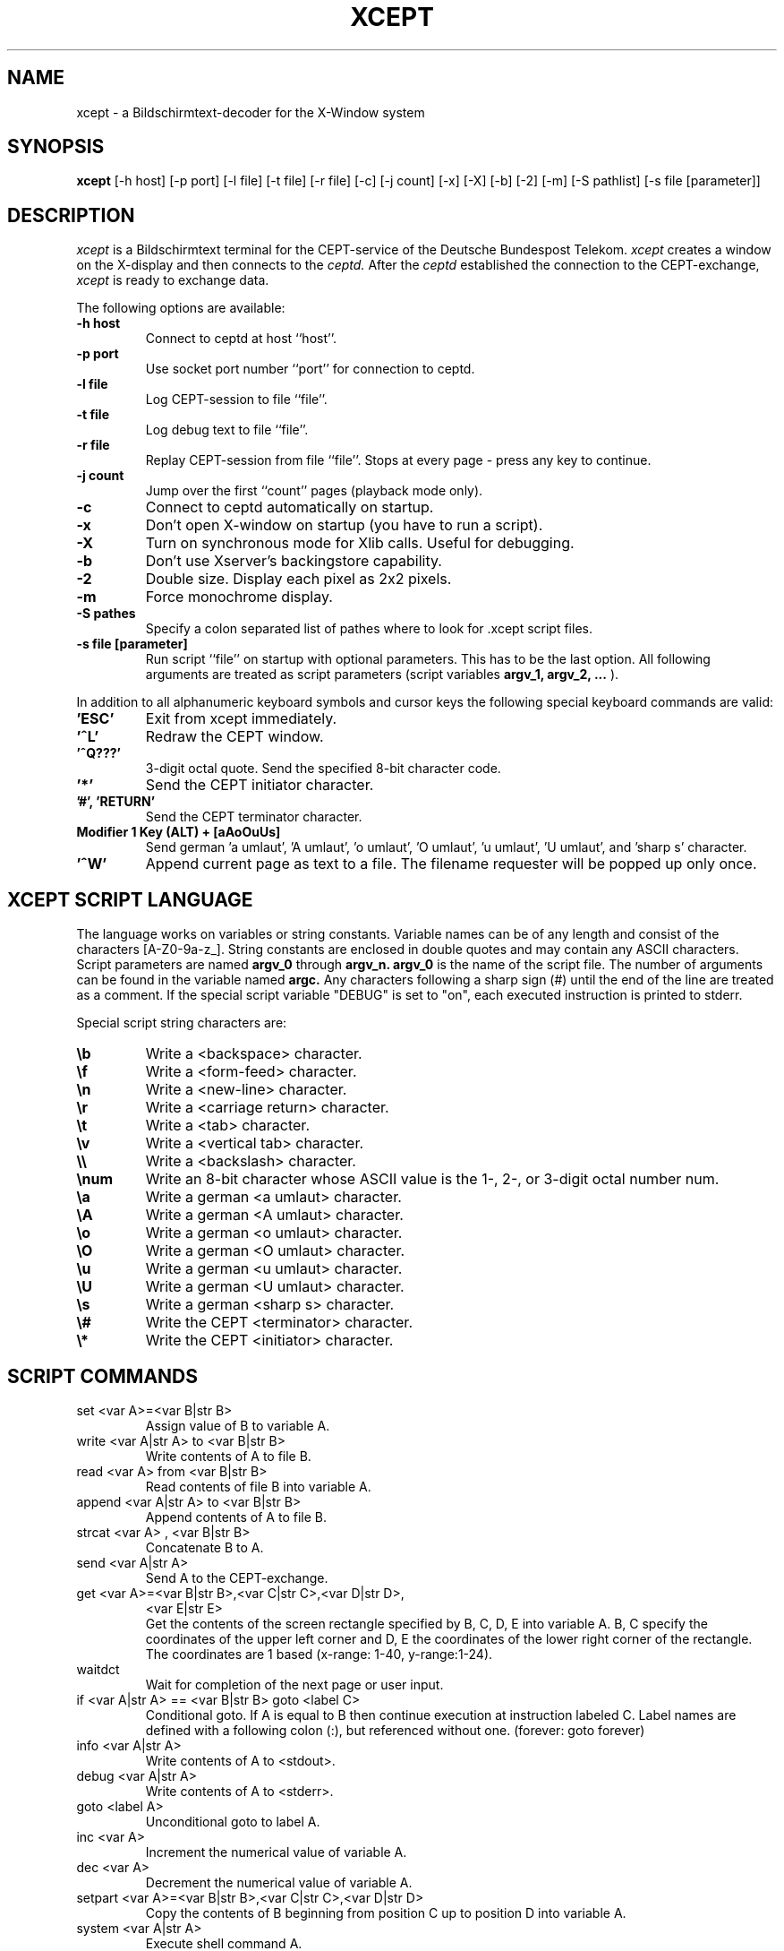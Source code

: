 .TH XCEPT 1 "24 September 1993"
.SH NAME
xcept \- a Bildschirmtext-decoder for the X\-Window system
.SH SYNOPSIS
.B xcept
[\-h host] [\-p port] [\-l file] [\-t file] [\-r file] [\-c] [\-j count]
[\-x] [\-X] [\-b] [\-2] [\-m] [\-S pathlist] [\-s file [parameter]] 
.SH DESCRIPTION
.I xcept
is a Bildschirmtext terminal for the CEPT-service of the Deutsche Bundespost
Telekom.
.I xcept
creates a window on the X-display and then connects to the
.I ceptd.
After the
.I ceptd
established the connection to the CEPT-exchange,
.I xcept
is ready to exchange data.
.PP
The following options are available:
.PP
.TP
.B \-h host
Connect to ceptd at host ``host''.
.TP
.B \-p port
Use socket port number ``port'' for connection to ceptd.
.TP
.B \-l file
Log CEPT-session to file ``file''.
.TP
.B \-t file
Log debug text to file ``file''.
.TP
.B \-r file
Replay CEPT-session from file ``file''. Stops at every page \-
press any key to continue.
.TP
.B \-j count
Jump over the first ``count'' pages (playback mode only).
.TP
.B \-c
Connect to ceptd automatically on startup.
.TP
.B \-x
Don't open X-window on startup (you have to run a script).
.TP
.B \-X
Turn on synchronous mode for Xlib calls. Useful for debugging.
.TP
.B \-b
Don't use Xserver's backingstore capability.
.TP
.B \-2
Double size. Display each pixel as 2x2 pixels.
.TP
.B \-m
Force monochrome display.
.TP
.B \-S pathes
Specify a colon separated list of pathes where to look for .xcept script
files.
.TP
.B \-s file [parameter]
Run script ``file'' on startup with optional parameters. This has to be the
last option. All following arguments are treated as script parameters
(script variables
.B argv_1, argv_2, ...
).
.PP
In addition to all alphanumeric keyboard symbols and cursor keys the
following special keyboard commands are valid:
.PP
.TP
.B 'ESC'
Exit from xcept immediately.
.TP
.B '^L'
Redraw the CEPT window.
.TP
.B '^Q???'
3-digit octal quote. Send the specified 8-bit character code.
.TP
.B '*'
Send the CEPT initiator character.
.TP
.B '#', 'RETURN'
Send the CEPT terminator character.
.TP
.B Modifier 1 Key (ALT) + [aAoOuUs]
Send german 'a umlaut', 'A umlaut', 'o umlaut', 'O umlaut', 'u umlaut', 'U umlaut', and 'sharp s' character.
.TP
.B '^W' 
Append current page as text to a file. The filename requester will be
popped up only once.
.PP
.SH XCEPT SCRIPT LANGUAGE
The language works on variables or string constants. Variable names can be of
any length and consist of the characters [A-Z0-9a-z_]. String constants are
enclosed in double quotes and may contain any ASCII characters.
Script parameters are named
.B argv_0
through
.B argv_n.
.B argv_0
is the name
of the script file. The number of arguments can be found in the
variable named
.B argc.
Any characters following a sharp sign (#) until the end of the line are
treated as a comment.
If the special script variable "DEBUG" is set to "on", each executed
instruction is printed to stderr.
.PP
Special script string characters are:
.TP
.B \eb
Write a <backspace> character.
.TP
.B \ef
Write a <form-feed> character.
.TP
.B \en
Write a <new-line> character.
.TP
.B \er
Write a <carriage return> character.
.TP
.B \et
Write a <tab> character.
.TP
.B \ev
Write a <vertical tab> character.
.TP
.B \e\e
Write a <backslash> character.
.TP
.B \enum
Write an 8-bit character whose ASCII value is the 1-, 2-,
or 3-digit octal number num.
.TP
.B \ea
Write a german <a umlaut> character.
.TP
.B \eA
Write a german <A umlaut> character.
.TP
.B \eo
Write a german <o umlaut> character.
.TP
.B \eO
Write a german <O umlaut> character.
.TP
.B \eu
Write a german <u umlaut> character.
.TP
.B \eU
Write a german <U umlaut> character.
.TP
.B \es
Write a german <sharp s> character.
.TP
.B \e#
Write the CEPT <terminator> character.
.TP
.B \e*
Write the CEPT <initiator> character.
.PP
.SH SCRIPT COMMANDS
.TP
set <var A>=<var B|str B>
Assign value of B to variable A.
.TP
write <var A|str A> to <var B|str B>
Write contents of A to file B.
.TP
read <var A> from <var B|str B>
Read contents of file B into variable A.
.TP
append <var A|str A> to <var B|str B>
Append contents of A to file B.
.TP
strcat <var A> , <var B|str B>
Concatenate B to A.
.TP
send <var A|str A>
Send A to the CEPT-exchange.
.TP
get <var A>=<var B|str B>,<var C|str C>,<var D|str D>,
<var E|str E>
.br
Get the contents of the screen rectangle specified by B, C, D, E into
variable A. B, C specify the coordinates of the upper left corner
and D, E the coordinates of the lower right corner of the rectangle.
The coordinates are 1 based (x-range: 1-40, y-range:1-24).
.TP
waitdct
Wait for completion of the next page or user input.
.TP
if <var A|str A> == <var B|str B> goto <label C>
Conditional goto. If A is equal to B then continue execution at instruction
labeled C. Label names are defined with a following colon (:), but referenced
without one. (forever:  goto forever)
.TP
info <var A|str A>
Write contents of A to <stdout>.
.TP
debug <var A|str A>
Write contents of A to <stderr>.
.TP
goto <label A>
Unconditional goto to label A.
.TP
inc <var A>
Increment the numerical value of variable A.
.TP
dec <var A>
Decrement the numerical value of variable A.
.TP
setpart <var A>=<var B|str B>,<var C|str C>,<var D|str D> 
Copy the contents of B beginning from position C up to position D into
variable A.
.TP
system <var A|str A>
Execute shell command A.
.TP
sleep <var A|str A>
Sleep A seconds.
.TP
onx
Open the xcept X-window at the display specified in the script variable
"DISPLAY" or at the default display (DISPLAY environment variable).
.TP
offx
Close the xcept X-window.
.TP
input <var A> :  <var B|str B> , <var C|str C>
Popup a requester and get user input into variable A.
Prompt string is B and default answer
string is C. If C is equal to "*NO ECHO*", the user input isn't
echoed to the window (useful for password input).
If C is equal to "*STDIN*", input is read from stdin and not from a
requester (useful for piped input).
.TP
connect
Connect to the ceptd.
.TP
disconnect
Close the connection to the ceptd.
.TP
playback <var A|str A>
Start session playback from file A.
.TP
ppmsave <var A|str A>
Save current CEPT page as PPM image to file A.
.TP
getstate <var A>
Get the current terminal state into variable A. Possible states are
"CONNECTED", "ONLINE", "DISCONNECTED" or "PLAYBACK".
.TP
quit
Exit from xcept immediately.

.SH EXAMPLE
This is a sample script (login.scp) which logs into CEPT as guest and selects
page 50000.
.PP
Start with: xcept -s login.scp 50000
.PP
.RS +.8i
connect
.br
waitdct                   # wait for login page
.br
send       "\e#"           # accept guest id
.br
waitdct
.br
set        page = "\e*"
.br
strcat     page, argv_1
.br
strcat     page, "\e#"
.br
send       page           # '*50000#'
.br
waitdct
.RE
.SH ENVIRONMENT
.PP
.TP
XCEPTSCRIPTS 
overwrites the default search path for script files.
(e.g. ~/.xcept:/local/lib/xcept)
.TP
XCEPTHOST 
overwrites the default hostname of server host
(e.g. myhost.informatik.uni-erlangen.de)
.TP 
For defaults type xcept -h.
.RE
.SH "SEE ALSO"
ceptd(8)
.br
"Functional Specification for BTX-Terminals", DBP Telekom

.SH AUTHORS
.TP
Arno Augustin, University of Erlangen-Nuremberg,
(aoaugust@cip.informatik.uni-erlangen.de)
.TP
Frank Hoering, University of Erlangen-Nuremberg,
(fkhoerin@cip.informatik.uni-erlangen.de)

.SH BUGS
Not all features are documented.
For further information read the source code.
